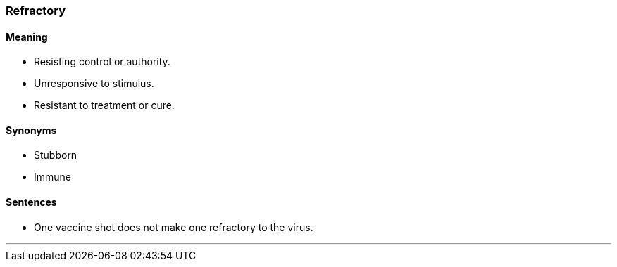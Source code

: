 === Refractory

==== Meaning

* Resisting control or authority.
* Unresponsive to stimulus.
* Resistant to treatment or cure.

==== Synonyms

* Stubborn
* Immune

==== Sentences

* One vaccine shot does not make one [.underline]#refractory# to the virus.

'''
